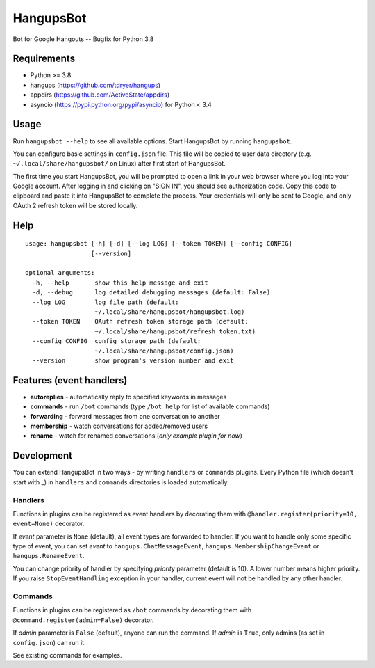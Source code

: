 HangupsBot
==========

Bot for Google Hangouts -- Bugfix for Python 3.8

Requirements
------------

- Python >= 3.8
- hangups (https://github.com/tdryer/hangups)
- appdirs (https://github.com/ActiveState/appdirs)
- asyncio (https://pypi.python.org/pypi/asyncio) for Python < 3.4

Usage
-----

Run ``hangupsbot --help`` to see all available options.
Start HangupsBot by running ``hangupsbot``.

You can configure basic settings in ``config.json`` file. This file will be
copied to user data directory (e.g. ``~/.local/share/hangupsbot/`` on Linux)
after first start of HangupsBot.

The first time you start HangupsBot, you will be prompted to open a link
in your web browser where you log into your Google account. After logging in
and clicking on "SIGN IN", you should see authorization code. Copy this code
to clipboard and paste it into HangupsBot to complete the process. Your
credentials will only be sent to Google, and only OAuth 2 refresh token
will be stored locally.

Help
----
::

    usage: hangupsbot [-h] [-d] [--log LOG] [--token TOKEN] [--config CONFIG]
                      [--version]
    
    optional arguments:
      -h, --help       show this help message and exit
      -d, --debug      log detailed debugging messages (default: False)
      --log LOG        log file path (default:
                       ~/.local/share/hangupsbot/hangupsbot.log)
      --token TOKEN    OAuth refresh token storage path (default:
                       ~/.local/share/hangupsbot/refresh_token.txt)
      --config CONFIG  config storage path (default:
                       ~/.local/share/hangupsbot/config.json)
      --version        show program's version number and exit

Features (event handlers)
-------------------------

- **autoreplies** - automatically reply to specified keywords in messages
- **commands** - run ``/bot`` commands (type ``/bot help`` for list of available commands)
- **forwarding** - forward messages from one conversation to another
- **membership** - watch conversations for added/removed users
- **rename** - watch for renamed conversations (*only example plugin for now*)

Development
-----------

You can extend HangupsBot in two ways - by writing ``handlers`` or ``commands`` plugins.
Every Python file (which doesn't start with \_) in ``handlers`` and ``commands`` directories
is loaded automatically.

Handlers
^^^^^^^^

Functions in plugins can be registered as event handlers by decorating them with
``@handler.register(priority=10, event=None)`` decorator.

If *event* parameter is ``None`` (default), all event types are forwarded to handler.
If you want to handle only some specific type of event, you can set *event*
to ``hangups.ChatMessageEvent``, ``hangups.MembershipChangeEvent``
or ``hangups.RenameEvent``.

You can change priority of handler by specifying *priority* parameter (default is 10).
A lower number means higher priority. If you raise ``StopEventHandling`` exception in
your handler, current event will not be handled by any other handler.

Commands
^^^^^^^^

Functions in plugins can be registered as ``/bot`` commands by decorating them with
``@command.register(admin=False)`` decorator.

If *admin* parameter is ``False`` (default), anyone can run the command.
If *admin* is ``True``, only admins (as set in ``config.json``) can run it.

See existing commands for examples.
